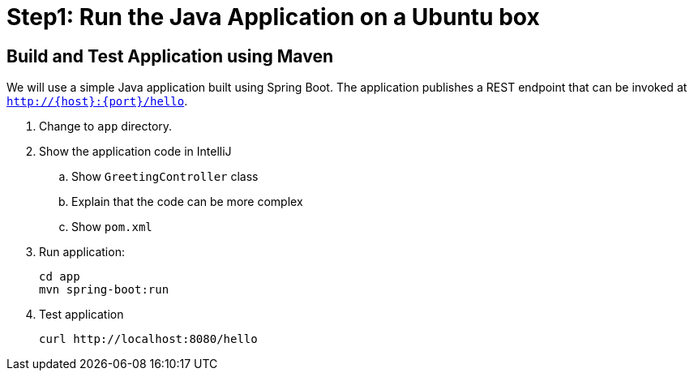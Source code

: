 = Step1: Run the Java Application on a Ubuntu box

== Build and Test Application using Maven

We will use a simple Java application built using Spring Boot. The application publishes a REST endpoint that can be invoked at `http://{host}:{port}/hello`.

. Change to `app` directory.
. Show the application code in IntelliJ
.. Show `GreetingController` class
.. Explain that the code can be more complex
.. Show `pom.xml`
. Run application:

	cd app
	mvn spring-boot:run

. Test application

	curl http://localhost:8080/hello